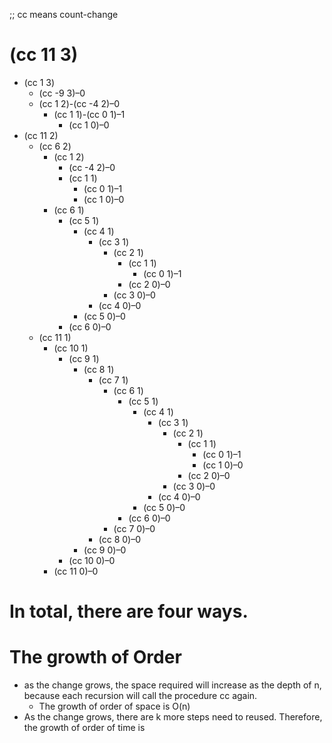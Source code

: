 ;; cc means count-change
* (cc 11 3)
+ (cc  1 3)
  + (cc -9 3)--0
  + (cc 1 2)-(cc -4 2)--0
    + (cc 1 1)-(cc 0 1)--1
      + (cc 1 0)--0
+ (cc 11 2)
  + (cc 6 2)
    + (cc 1 2)
      + (cc -4 2)--0
      + (cc 1 1)
        + (cc 0 1)--1
        + (cc 1 0)--0
    + (cc 6 1)
      + (cc 5 1)
        + (cc 4 1)
          + (cc 3 1)
            + (cc 2 1)
              + (cc 1 1)
                + (cc 0 1)--1
              + (cc 2 0)--0
            + (cc 3 0)--0
          + (cc 4 0)--0
        + (cc 5 0)--0
      + (cc 6 0)--0
  + (cc 11 1)
    + (cc 10 1)
      + (cc 9 1)
        + (cc 8 1)
          + (cc 7 1)
            + (cc 6 1)
              + (cc 5 1)
                + (cc 4 1)
                  + (cc 3 1)
                    + (cc 2 1)
                      + (cc 1 1)
                        + (cc 0 1)--1
                        + (cc 1 0)--0
                      + (cc 2 0)--0
                    + (cc 3 0)--0
                  + (cc 4 0)--0
                + (cc 5 0)--0
              + (cc 6 0)--0
            + (cc 7 0)--0
          + (cc 8 0)--0
        + (cc 9 0)--0
      + (cc 10 0)--0
    + (cc 11 0)--0

* In total, there are four ways.
* The growth of Order
+ as the change grows, the space required will increase as the depth of n,
  because each recursion will call the procedure cc again.
  + The growth of order of space is O(n)
+ As the change grows, there are k more steps need to reused. Therefore, the growth of order of time is 
